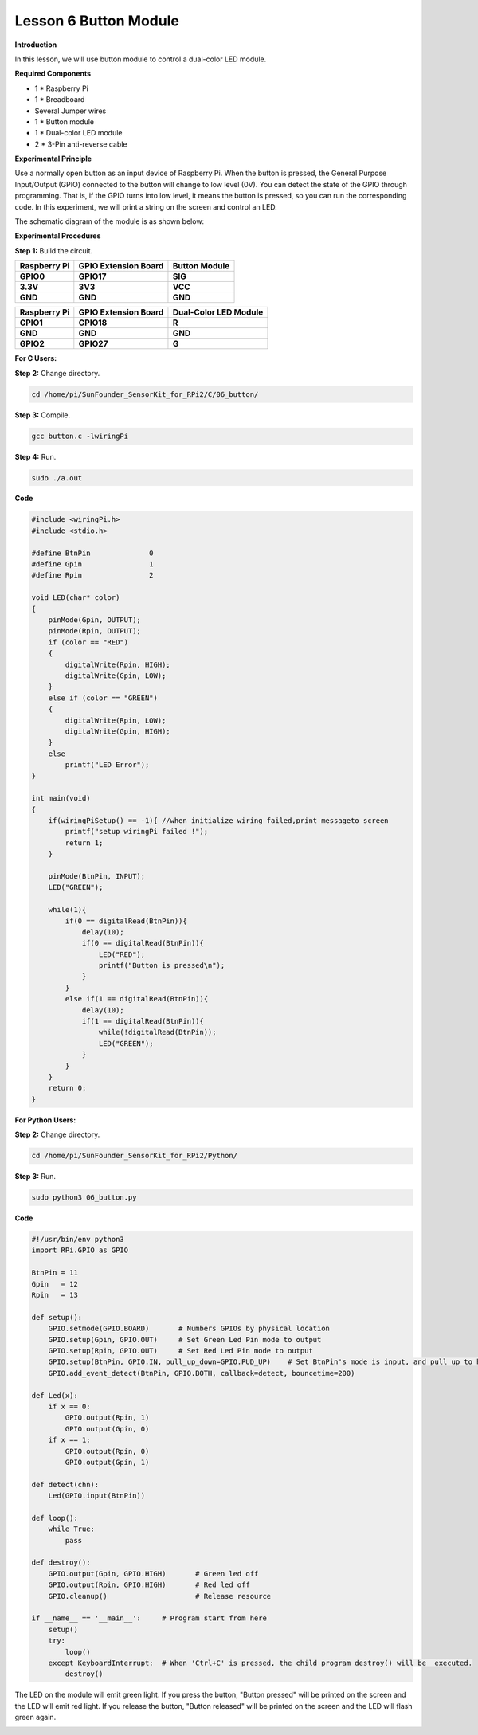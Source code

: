 Lesson 6 Button Module
======================

**Introduction**

In this lesson, we will use button module to control a dual-color LED
module.

.. image:: media/image119.png
   :alt: C:\Users\sunfounder\Desktop\sensor pisd 抠图\Button.pngButton
   :width: 2.03889in
   :height: 1.52986in

**Required Components**

- 1 \* Raspberry Pi

- 1 \* Breadboard

- Several Jumper wires

- 1 \* Button module

- 1 \* Dual-color LED module

- 2 \* 3-Pin anti-reverse cable

**Experimental Principle**

Use a normally open button as an input device of Raspberry Pi. When the
button is pressed, the General Purpose Input/Output (GPIO) connected to
the button will change to low level (0V). You can detect the state of
the GPIO through programming. That is, if the GPIO turns into low level,
it means the button is pressed, so you can run the corresponding code.
In this experiment, we will print a string on the screen and control an
LED.

The schematic diagram of the module is as shown below:

.. image:: media/image120.png
   :width: 3.3375in
   :height: 2.69306in

**Experimental Procedures**

**Step 1:** Build the circuit.

+----------------------+----------------------+------------------------+
| **Raspberry Pi**     | **GPIO Extension     | **Button Module**      |
|                      | Board**              |                        |
+----------------------+----------------------+------------------------+
| **GPIO0**            | **GPIO17**           | **SIG**                |
+----------------------+----------------------+------------------------+
| **3.3V**             | **3V3**              | **VCC**                |
+----------------------+----------------------+------------------------+
| **GND**              | **GND**              | **GND**                |
+----------------------+----------------------+------------------------+

+----------------------+----------------------+------------------------+
| **Raspberry Pi**     | **GPIO Extension     | **Dual-Color LED       |
|                      | Board**              | Module**               |
+----------------------+----------------------+------------------------+
| **GPIO1**            | **GPIO18**           | **R**                  |
+----------------------+----------------------+------------------------+
| **GND**              | **GND**              | **GND**                |
+----------------------+----------------------+------------------------+
| **GPIO2**            | **GPIO27**           | **G**                  |
+----------------------+----------------------+------------------------+

.. image:: media/image121.png
   :alt: 06_Button_bb
   :width: 5.85694in
   :height: 5.60417in

**For C Users:**

**Step 2:** Change directory.

.. code-block::

    cd /home/pi/SunFounder_SensorKit_for_RPi2/C/06_button/

**Step 3:** Compile.

.. code-block::

    gcc button.c -lwiringPi

**Step 4:** Run.

.. code-block::

    sudo ./a.out

**Code**

.. code-block:: c

    #include <wiringPi.h>
    #include <stdio.h>

    #define BtnPin		0
    #define Gpin		1
    #define Rpin		2

    void LED(char* color)
    {
        pinMode(Gpin, OUTPUT);
        pinMode(Rpin, OUTPUT);
        if (color == "RED")
        {
            digitalWrite(Rpin, HIGH);
            digitalWrite(Gpin, LOW);
        }
        else if (color == "GREEN")
        {
            digitalWrite(Rpin, LOW);
            digitalWrite(Gpin, HIGH);
        }
        else
            printf("LED Error");
    }

    int main(void)
    {
        if(wiringPiSetup() == -1){ //when initialize wiring failed,print messageto screen
            printf("setup wiringPi failed !");
            return 1; 
        }

        pinMode(BtnPin, INPUT);
        LED("GREEN");
        
        while(1){
            if(0 == digitalRead(BtnPin)){
                delay(10);
                if(0 == digitalRead(BtnPin)){
                    LED("RED");	
                    printf("Button is pressed\n");	
                }
            }
            else if(1 == digitalRead(BtnPin)){
                delay(10);
                if(1 == digitalRead(BtnPin)){
                    while(!digitalRead(BtnPin));
                    LED("GREEN");
                }
            }
        }
        return 0;
    }

**For Python Users:**

**Step 2:** Change directory.

.. code-block::

    cd /home/pi/SunFounder_SensorKit_for_RPi2/Python/

**Step 3:** Run.

.. code-block::

    sudo python3 06_button.py

**Code**

.. code-block:: python

    #!/usr/bin/env python3
    import RPi.GPIO as GPIO

    BtnPin = 11
    Gpin   = 12
    Rpin   = 13

    def setup():
        GPIO.setmode(GPIO.BOARD)       # Numbers GPIOs by physical location
        GPIO.setup(Gpin, GPIO.OUT)     # Set Green Led Pin mode to output
        GPIO.setup(Rpin, GPIO.OUT)     # Set Red Led Pin mode to output
        GPIO.setup(BtnPin, GPIO.IN, pull_up_down=GPIO.PUD_UP)    # Set BtnPin's mode is input, and pull up to high level(3.3V)
        GPIO.add_event_detect(BtnPin, GPIO.BOTH, callback=detect, bouncetime=200)

    def Led(x):
        if x == 0:
            GPIO.output(Rpin, 1)
            GPIO.output(Gpin, 0)
        if x == 1:
            GPIO.output(Rpin, 0)
            GPIO.output(Gpin, 1)

    def detect(chn):
        Led(GPIO.input(BtnPin))

    def loop():
        while True:
            pass

    def destroy():
        GPIO.output(Gpin, GPIO.HIGH)       # Green led off
        GPIO.output(Rpin, GPIO.HIGH)       # Red led off
        GPIO.cleanup()                     # Release resource

    if __name__ == '__main__':     # Program start from here
        setup()
        try:
            loop()
        except KeyboardInterrupt:  # When 'Ctrl+C' is pressed, the child program destroy() will be  executed.
            destroy()

The LED on the module will emit green light. If you press the button,
\"Button pressed\" will be printed on the screen and the LED will emit red
light. If you release the button, \"Button released\" will be printed on
the screen and the LED will flash green again.

.. image:: media/6.png

